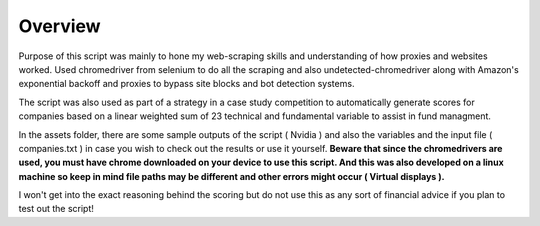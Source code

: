 =========================================================
Overview
=========================================================

Purpose of this script was mainly to hone my web-scraping skills and understanding of how proxies and websites worked. Used chromedriver from selenium to do all the scraping and also undetected-chromedriver along with Amazon's exponential backoff and proxies to bypass site blocks and bot detection systems. 

The script was also used as part of a strategy in a case study competition to automatically generate scores for companies based on a linear weighted sum of 23 technical and fundamental variable to assist in fund managment. 

In the assets folder, there are some sample outputs of the script ( Nvidia ) and also the variables and the input file ( companies.txt ) in case you wish to check out the results or use it yourself. **Beware that since the chromedrivers are used, you must have chrome downloaded on your device to use this script. And this was also developed on a linux machine so keep in mind file paths may be different and other errors might occur ( Virtual displays ).**

I won't get into the exact reasoning behind the scoring but do not use this as any sort of financial advice if you plan to test out the script!